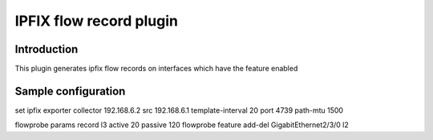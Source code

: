 IPFIX flow record plugin
========================

Introduction
------------

This plugin generates ipfix flow records on interfaces which have the
feature enabled

Sample configuration
--------------------

set ipfix exporter collector 192.168.6.2 src 192.168.6.1
template-interval 20 port 4739 path-mtu 1500

flowprobe params record l3 active 20 passive 120 flowprobe feature
add-del GigabitEthernet2/3/0 l2
